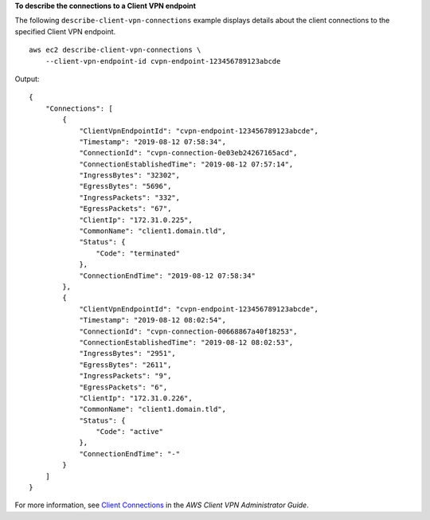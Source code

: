 **To describe the connections to a Client VPN endpoint**

The following ``describe-client-vpn-connections`` example displays details about the client connections to the specified Client VPN endpoint. ::

    aws ec2 describe-client-vpn-connections \
        --client-vpn-endpoint-id cvpn-endpoint-123456789123abcde

Output::

    {
        "Connections": [
            {
                "ClientVpnEndpointId": "cvpn-endpoint-123456789123abcde",
                "Timestamp": "2019-08-12 07:58:34",
                "ConnectionId": "cvpn-connection-0e03eb24267165acd",
                "ConnectionEstablishedTime": "2019-08-12 07:57:14",
                "IngressBytes": "32302",
                "EgressBytes": "5696",
                "IngressPackets": "332",
                "EgressPackets": "67",
                "ClientIp": "172.31.0.225",
                "CommonName": "client1.domain.tld",
                "Status": {
                    "Code": "terminated"
                },
                "ConnectionEndTime": "2019-08-12 07:58:34"
            },
            {
                "ClientVpnEndpointId": "cvpn-endpoint-123456789123abcde",
                "Timestamp": "2019-08-12 08:02:54",
                "ConnectionId": "cvpn-connection-00668867a40f18253",
                "ConnectionEstablishedTime": "2019-08-12 08:02:53",
                "IngressBytes": "2951",
                "EgressBytes": "2611",
                "IngressPackets": "9",
                "EgressPackets": "6",
                "ClientIp": "172.31.0.226",
                "CommonName": "client1.domain.tld",
                "Status": {
                    "Code": "active"
                },
                "ConnectionEndTime": "-"
            }
        ]
    }

For more information, see `Client Connections <https://docs.aws.amazon.com/vpn/latest/clientvpn-admin/cvpn-working-connections.html>`__ in the *AWS Client VPN Administrator Guide*.
